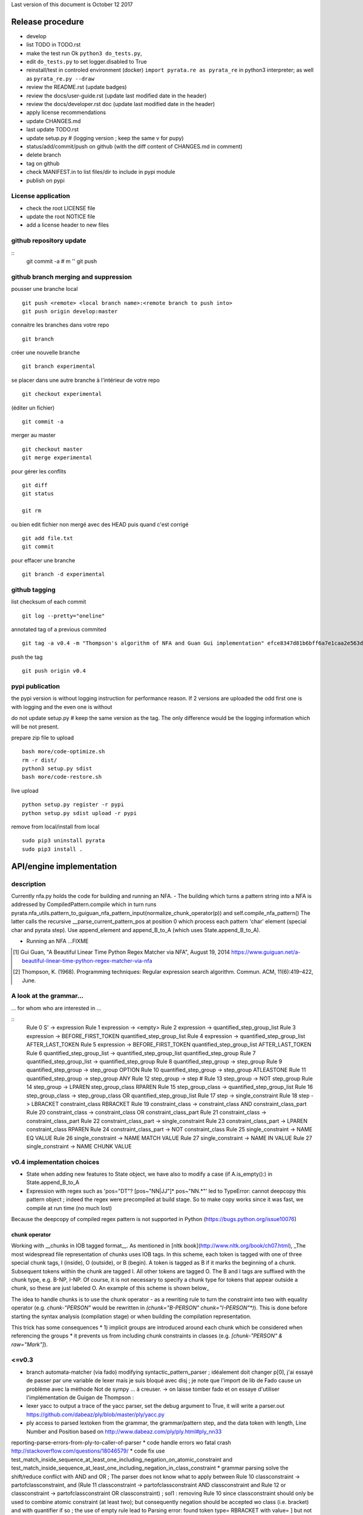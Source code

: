 Last version of this document is October 12 2017


Release procedure
=================

- develop
- list TODO in TODO.rst
- make the test run Ok ``python3 do_tests.py``, 
- edit ``do_tests.py`` to set logger.disabled to True
- reinstall/test in controled environment (docker) ``import pyrata.re as pyrata_re`` in python3 interpreter; as well as ``pyrata_re.py --draw``
- review the README.rst (update badges)
- review the docs/user-guide.rst (update last modified date in the header)
- review the docs/developer.rst doc (update last modified date in the header)
- apply license recommendations
- update CHANGES.md
- last update TODO.rst

- update setup.py #  (logging version ; keep the same v for pupy)
- status/add/commit/push on github (with the diff content of CHANGES.md in comment)
- delete branch
- tag on github
- check MANIFEST.in to list files/dir to include in pypi module 
- publish on pypi



License application
----------------
- check the root LICENSE file
- update the root NOTICE file 
- add a license header to new files


github repository update 
-------------------

:: 
    git commit -a # m ''
    git push

github branch merging and suppression
--------------------

pousser une branche local
:: 
  git push <remote> <local branch name>:<remote branch to push into>
  git push origin develop:master

connaitre les branches dans votre repo
::
    git branch

créer une nouvelle branche
::
    git branch experimental

se placer dans une autre branche à l'intérieur de votre repo
::
    git checkout experimental

(éditer un fichier)
:: 
    git commit -a

merger au master
::
  git checkout master
  git merge experimental


pour gérer les conflits
::
    git diff
    git status

    git rm 

ou bien
edit fichier non mergé avec des HEAD
puis quand c'est corrigé
::
    git add file.txt
    git commit

pour effacer une branche 
:: 
    git branch -d experimental


github tagging
-------------------

list checksum of each commit
:: 

    git log --pretty="oneline"
 
annotated tag of a previous commited
:: 

    git tag -a v0.4 -m "Thompson's algorithm of NFA and Guan Gui implementation" efce8347d81b6bff6a7e1caa2e563d848e51b99b

push the tag
:: 
    git push origin v0.4 


pypi publication
---------------
the pypi version is without logging instruction for performance reason. If 2 versions are uploaded the odd first one is with logging and the even one is without

do not update setup.py # keep the same version as the tag. The only difference would be the logging information which will be not present.

prepare zip file to upload
::

    bash more/code-optimize.sh 
    rm -r dist/
    python3 setup.py sdist
    bash more/code-restore.sh 


live upload 
::
    python setup.py register -r pypi
    python setup.py sdist upload -r pypi

remove from local/install from local
:: 

  sudo pip3 uninstall pyrata
  sudo pip3 install .



API/engine implementation 
=================

description
-----------------------

Currently nfa.py holds the code for building and running an NFA.
- The building which turns a pattern string into a NFA is addressed by CompiledPattern.compile which in turn runs
pyrata.nfa_utils.pattern_to_guiguan_nfa_pattern_input(normalize_chunk_operator(p)) and self.compile_nfa_pattern()
The latter calls the recursive __parse_current_pattern_pos at position 0 which process each pattern 'char' element (special char and pyrata step).
Use append_element and append_B_to_A (which uses State.append_B_to_A).

- Running an NFA ...FIXME


.. [#] Gui Guan, "A Beautiful Linear Time Python Regex Matcher via NFA", August 19, 2014 `<https://www.guiguan.net/a-beautiful-linear-time-python-regex-matcher-via-nfa>`_
.. [#] Thompson, K. (1968). Programming techniques: Regular expression search algorithm. Commun. ACM, 11(6):419–422, June.

A look at the grammar...
-----------------------

... for whom who are interested in ...

::
    Rule 0     S' -> expression
    Rule 1     expression -> <empty>
    Rule 2     expression -> quantified_step_group_list
    Rule 3     expression -> BEFORE_FIRST_TOKEN quantified_step_group_list
    Rule 4     expression -> quantified_step_group_list AFTER_LAST_TOKEN
    Rule 5     expression -> BEFORE_FIRST_TOKEN quantified_step_group_list AFTER_LAST_TOKEN
    Rule 6     quantified_step_group_list -> quantified_step_group_list quantified_step_group
    Rule 7     quantified_step_group_list -> quantified_step_group
    Rule 8     quantified_step_group -> step_group
    Rule 9     quantified_step_group -> step_group OPTION
    Rule 10    quantified_step_group -> step_group ATLEASTONE
    Rule 11    quantified_step_group -> step_group ANY
    Rule 12    step_group -> step
    # Rule 13    step_group -> NOT step_group
    Rule 14    step_group -> LPAREN step_group_class RPAREN
    Rule 15    step_group_class -> quantified_step_group_list
    Rule 16    step_group_class -> step_group_class OR quantified_step_group_list
    Rule 17    step -> single_constraint
    Rule 18    step -> LBRACKET constraint_class RBRACKET
    Rule 19    constraint_class -> constraint_class AND constraint_class_part
    Rule 20    constraint_class -> constraint_class OR constraint_class_part
    Rule 21    constraint_class -> constraint_class_part
    Rule 22    constraint_class_part -> single_constraint
    Rule 23    constraint_class_part -> LPAREN constraint_class RPAREN
    Rule 24    constraint_class_part -> NOT constraint_class
    Rule 25    single_constraint -> NAME EQ VALUE
    Rule 26    single_constraint -> NAME MATCH VALUE
    Rule 27    single_constraint -> NAME IN VALUE
    Rule 27    single_constraint -> NAME CHUNK VALUE

v0.4 implementation choices
-----------------------

* State when adding new features to State object, we have also to modify a case (if A.is_empty():) in State.append_B_to_A
* Expression with regex such as 'pos="DT"? [pos~"NN|JJ"]* pos~"NN.*"' led to TypeError: cannot deepcopy this pattern object ; indeed the regex were precompiled at build stage. So to make copy works since it was fast, we compile at run time (no much lost)
Because the deepcopy of compiled regex pattern is not supported in Python (https://bugs.python.org/issue10076)



chunk operator 
^^^^^^^^^^^^^^^


Working with __chunks in IOB tagged format__. As mentioned in [nltk book](http://www.nltk.org/book/ch07.html), _The most widespread file representation of chunks uses IOB tags. In this scheme, each token is tagged with one of three special chunk tags, I (inside), O (outside), or B (begin). A token is tagged as B if it marks the beginning of a chunk. Subsequent tokens within the chunk are tagged I. All other tokens are tagged O. The B and I tags are suffixed with the chunk type, e.g. B-NP, I-NP. Of course, it is not necessary to specify a chunk type for tokens that appear outside a chunk, so these are just labeled O. An example of this scheme is shown below_  

.. doctest ::

    >>> data = [{'pos': 'NNP', 'chunk': 'B-PERSON', 'raw': 'Mark'}, {'pos': 'NNP', 'chunk': 'I-PERSON', 'raw': 'Zuckerberg'}, {'pos': 'VBZ', 'chunk': 'O', 'raw': 'is'}, {'pos': 'VBG', 'chunk': 'O', 'raw': 'working'}, {'pos': 'IN', 'chunk': 'O', 'raw': 'at'}, {'pos': 'NNP', 'chunk': 'B-ORGANIZATION', 'raw': 'Facebook'}, {'pos': 'NNP', 'chunk': 'I-ORGANIZATION', 'raw': 'Corp'}, {'pos': '.', 'chunk': 'O', 'raw': '.'}] 


The idea to handle chunks is to use the chunk operator `-` as a rewriting rule to turn the constraint into two with equality operator (e.g. `chunk-"PERSON"` would be rewritten in `(chunk="B-PERSON" chunk="I-PERSON"*)`).
This is done before starting the syntax analysis (compilation stage) or when building the compilation representation.

This trick has some consequences 
* 1) implicit groups are introduced around each chunk which be considered when referencing the groups
* it prevents us from including chunk constraints in classes (e.g. `[chunk-"PERSON" & raw="Mark"]`). 



<=v0.3
-----------------------

* branch automata-matcher (via fado)  modifying syntactic_pattern_parser ; idéalement doit changer p[0], j'ai essayé de passer par une variable de lexer mais je suis bloqué avec disj ; je note que l'import de lib de Fado cause un problème avec la méthode Not de sympy ... à creuser. -> on laisse tomber fado et on essaye d'utiliser l'implémentation de Guigan de Thompson : 
* lexer yacc to output a trace of the yacc parser, set the debug argument to True, it will write a parser.out https://github.com/dabeaz/ply/blob/master/ply/yacc.py
* ply access to parsed lextoken from the grammar, the grammar/pattern step, and the data token with length, Line Number and Position based on http://www.dabeaz.com/ply/ply.html#ply_nn33
reporting-parse-errors-from-ply-to-caller-of-parser
* code handle errors wo fatal crash http://stackoverflow.com/questions/18046579/
* code fix use test_match_inside_sequence_at_least_one_including_negation_on_atomic_constraint and test_match_inside_sequence_at_least_one_including_negation_in_class_constraint
* grammar parsing solve the shift/reduce conflict with AND and OR  ; The parser does not know what to apply between Rule 10    classconstraint -> partofclassconstraint,  and   (Rule 11    classconstraint -> partofclassconstraint AND classconstraint and Rule 12  or  classconstraint -> partofclassconstraint OR classconstraint) ; sol1 : removing Rule 10 since classconstraint should only be used to combine atomic constraint (at least two); but consequently negation should be accepted wo class (i.e. bracket) and with quantifier if so ; the use of empty rule lead to Parsing error: found token type= RBRACKET  with value= ] but not expected ; sol2 : which solve the problem, inverse the order partofclassconstraint AND classconstraint  -> classconstraint AND partofclassconstraint


* Warning: code cannot rename tokens into lextokens in parser since it is Ply 
* Warning: ihm, with Ply, when copying the grammar in the console, do not insert whitespace ahead
* code separate lexer, syntactic parser and semantic parser in distinct files http://www.dabeaz.com/ply/ply.html#ply_nn34 



Motivation for handling chunks and alternatives 
=================
.. doctest ::

  NP: {<DT|JJ|NN.*>+}          # Chunk sequences of DT, JJ, NN :      can   
    extend pattern='pos~"DT|JJ|NN.*"+' annotation={'ch1':'NP'} iob = True 
  
  PP: {<IN><NP>}               # Chunk prepositions followed by NP :  may   
    extend pattern='pos="IN" ch1-"NP"' annotation={'ch2':'PP'} iob = True 
           pattern='pos="IN" (ch1="B-NP" ch1="B-NP"*)"

  VP: {<VB.*><NP|PP|CLAUSE>+$} # Chunk verbs and their arguments :    might 
    extend pattern='pos~"VB.*" (ch1-"NP"|ch2-"PP"|ch3-"CLAUSE")+$' annotation={'ch4':'VP'} iob = True
           pattern='pos~"VB.*" (ch1="B-NP" ch1="B-NP"*|ch2="B-PP" ch2="B-PP"*|ch3="B-CLAUSE" ch3="B-CLAUSE"*)+$'

  CLAUSE: {<NP><VP>}           # Chunk NP, VP                         might 
    extend pattern='ch1-"NP" ch4-"VP"' annotation={'ch3':'CLAUSE'} iob = True
           pattern='(ch1="B-NP" ch1="B-NP"*) (ch4="B-VP" ch4="B-VP"*)'

Since various type of chunks are related by hierachical relation, they should be considered at various levels and so we introduced various feature names for this purpose. When it is not flat structure, ...

Like for nltk.chunk the third rule should be called again for detecting VP based on CLAUSE 





Communication and code quality
===============================
* write README with short description, installation, quick overview sections
* logging 
* a test file 
* packaging and distributing package the project (python module, structure, licence wi copyright notice, gitignore)
* packaging and distributing configure the project 


* quality evaluate performance http://www.marinamele.com/7-tips-to-time-python-scripts-and-control-memory-and-cpu-usage


Ply debug
=================
Edit syntactic_step_parser.py
::

    self.parser = yacc.yacc(module=self, start='step', errorlog=yacc.NullLogger(), debug = True, **kwargs) 

Turn the debug option to True
It will generate a ``pyrata/parser.out`` file


Testing sympy
=================
http://docs.sympy.org/latest/modules/logic.html
http://docs.sympy.org/latest/tutorial/gotchas.html#symbols
You can build Boolean expressions with the standard python operators & (And), | (Or), ~ (Not):
python3
from sympy import *

x, y = symbols('x1 x2')
expr = y & y
>>> expr.subs({x: True, y: True})
True
>>> expr.subs([(x, True), (y, True)])

var = {}
var[0], var[1] = symbols('x1 x2')
expr = var[0] & var[1]
expr.subs([(var[0], True), (var[1], True)])
expr
# output the expr with given symbol names
x1 & x2

var[0], var[1] = symbols('pos="NN" x2')
var[0], var[1] = symbols('pos="NN" pos~"\ "')
works too



The guiguan nfa
=================

by firefox you can have a look at the doc

2to3
----
I generate a patch and apply it without any troubles.

testing the original one 
----------------

simply run 

    python3 regex_matching_py3.py "(ca*t|lion)+.*(dog)?" "catsdog" step
    evince NFA.pdf

testing the nfa on PyRATA pattern
---------------------------------
The code is not anymore a duplicat from pyrata/nfa.py but I had to make available method even not in DEBUG mode as draw, __check_and_clear_in_states, and __add_debug_info_from

    python3 guiguan_re.py 'raw="with" (pos="JJ"|raw="amazing")* raw="Pyrata"' "[{'pos': 'IN', 'raw': 'with'}, {'pos': 'JJ', 'raw': 'amazing'}, {'pos': 'NNP', 'raw': 'Pyrata'}]" yes

how guiguan nfa is working
--------------------------

* original data structure for pattern p and string s are strings i.e. list of characters
* for parsing the pattern, I prepare the pattern to build a list of "characters" by distinguishing special characters from step constraint definition. Then I use sympy to handle the step constraint as a symbolic expression to be evaluate at the runtime
* for matching the structure, I simply modify the code to evaluate the symbolic expression instead of the character identity relation.
* when matching a string, the nfa data structure generated at the pattern parsing time is modified so to be able to reuse the generated nfa, we have to copy it deeply. 
* the last point is a bit more complex since there are more matching methods


